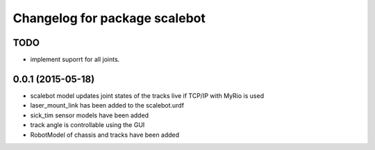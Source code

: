 ^^^^^^^^^^^^^^^^^^^^^^^^^^^^^^
Changelog for package scalebot
^^^^^^^^^^^^^^^^^^^^^^^^^^^^^^

TODO
------------------
* implement suporrt for all joints.

0.0.1 (2015-05-18)
------------------------
* scalebot model updates joint states of the tracks live if TCP/IP with MyRio is used
* laser_mount_link has been added to the scalebot.urdf
* sick_tim sensor models have been added
* track angle is controllable using the GUI
* RobotModel of chassis and tracks have been added